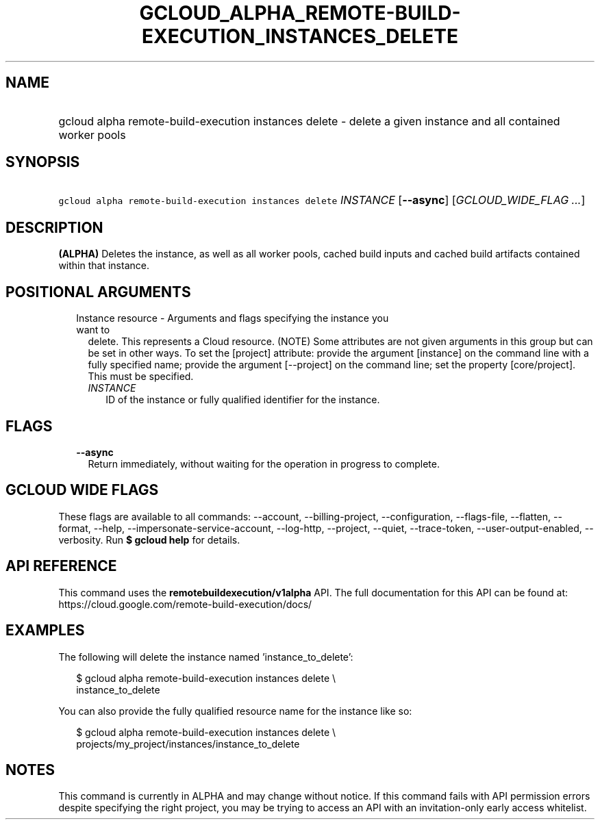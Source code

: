 
.TH "GCLOUD_ALPHA_REMOTE\-BUILD\-EXECUTION_INSTANCES_DELETE" 1



.SH "NAME"
.HP
gcloud alpha remote\-build\-execution instances delete \- delete a given instance and all contained worker pools



.SH "SYNOPSIS"
.HP
\f5gcloud alpha remote\-build\-execution instances delete\fR \fIINSTANCE\fR [\fB\-\-async\fR] [\fIGCLOUD_WIDE_FLAG\ ...\fR]



.SH "DESCRIPTION"

\fB(ALPHA)\fR Deletes the instance, as well as all worker pools, cached build
inputs and cached build artifacts contained within that instance.



.SH "POSITIONAL ARGUMENTS"

.RS 2m
.TP 2m

Instance resource \- Arguments and flags specifying the instance you want to
delete. This represents a Cloud resource. (NOTE) Some attributes are not given
arguments in this group but can be set in other ways. To set the [project]
attribute: provide the argument [instance] on the command line with a fully
specified name; provide the argument [\-\-project] on the command line; set the
property [core/project]. This must be specified.

.RS 2m
.TP 2m
\fIINSTANCE\fR
ID of the instance or fully qualified identifier for the instance.


.RE
.RE
.sp

.SH "FLAGS"

.RS 2m
.TP 2m
\fB\-\-async\fR
Return immediately, without waiting for the operation in progress to complete.


.RE
.sp

.SH "GCLOUD WIDE FLAGS"

These flags are available to all commands: \-\-account, \-\-billing\-project,
\-\-configuration, \-\-flags\-file, \-\-flatten, \-\-format, \-\-help,
\-\-impersonate\-service\-account, \-\-log\-http, \-\-project, \-\-quiet,
\-\-trace\-token, \-\-user\-output\-enabled, \-\-verbosity. Run \fB$ gcloud
help\fR for details.



.SH "API REFERENCE"

This command uses the \fBremotebuildexecution/v1alpha\fR API. The full
documentation for this API can be found at:
https://cloud.google.com/remote\-build\-execution/docs/



.SH "EXAMPLES"

The following will delete the instance named 'instance_to_delete':

.RS 2m
$ gcloud alpha remote\-build\-execution instances delete \e
    instance_to_delete
.RE

You can also provide the fully qualified resource name for the instance like so:

.RS 2m
$ gcloud alpha remote\-build\-execution instances delete \e
    projects/my_project/instances/instance_to_delete
.RE



.SH "NOTES"

This command is currently in ALPHA and may change without notice. If this
command fails with API permission errors despite specifying the right project,
you may be trying to access an API with an invitation\-only early access
whitelist.

